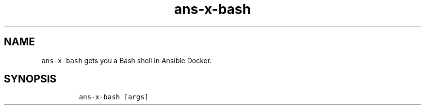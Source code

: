 .\" Automatically generated by Pandoc 2.17.1.1
.\"
.\" Define V font for inline verbatim, using C font in formats
.\" that render this, and otherwise B font.
.ie "\f[CB]x\f[]"x" \{\
. ftr V B
. ftr VI BI
. ftr VB B
. ftr VBI BI
.\}
.el \{\
. ftr V CR
. ftr VI CI
. ftr VB CB
. ftr VBI CBI
.\}
.TH "ans-x-bash" "1" "" "Version Latest" "Bash shell in Ansible Docker"
.hy
.SH NAME
.PP
\f[V]ans-x-bash\f[R] gets you a Bash shell in Ansible Docker.
.SH SYNOPSIS
.IP
.nf
\f[C]
ans-x-bash [args]
\f[R]
.fi
